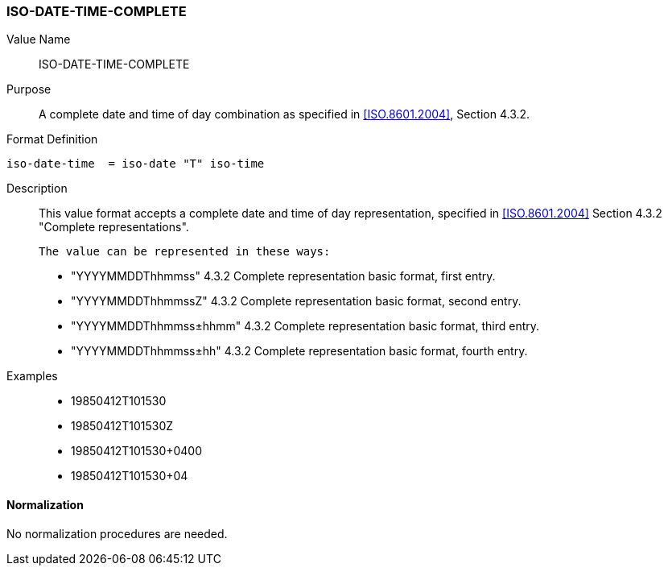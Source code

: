 === ISO-DATE-TIME-COMPLETE

// This is "TIMESTAMP" of 6350

Value Name::
  ISO-DATE-TIME-COMPLETE

Purpose::
  A complete date and time of day combination as specified in
   <<ISO.8601.2004>>, Section 4.3.2.

Format Definition::

[source,abnf]
----
iso-date-time  = iso-date "T" iso-time
----

Description::
  This value format accepts a complete date and time of day representation, specified in <<ISO.8601.2004>> Section 4.3.2 "Complete representations".

  The value can be represented in these ways:

  * "YYYYMMDDThhmmss" 4.3.2 Complete representation basic format, first entry.
  * "YYYYMMDDThhmmssZ" 4.3.2 Complete representation basic format, second entry.
  * "YYYYMMDDThhmmss±hhmm" 4.3.2 Complete representation basic format, third entry.
  * "YYYYMMDDThhmmss±hh" 4.3.2 Complete representation basic format, fourth entry.

Examples::

* 19850412T101530
* 19850412T101530Z
* 19850412T101530+0400
* 19850412T101530+04


==== Normalization

No normalization procedures are needed.
